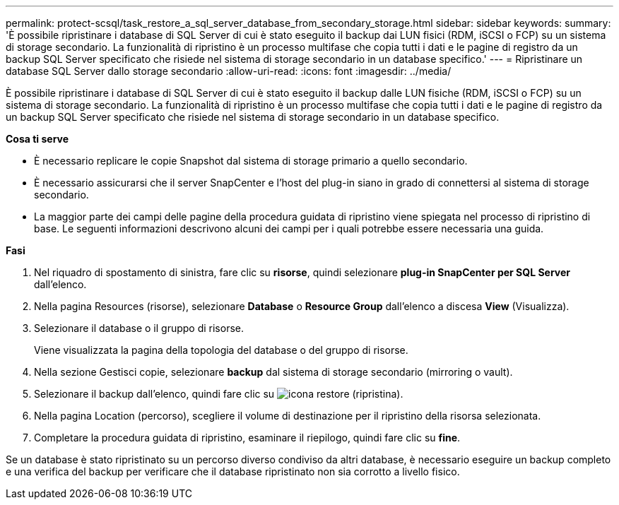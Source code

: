 ---
permalink: protect-scsql/task_restore_a_sql_server_database_from_secondary_storage.html 
sidebar: sidebar 
keywords:  
summary: 'È possibile ripristinare i database di SQL Server di cui è stato eseguito il backup dai LUN fisici (RDM, iSCSI o FCP) su un sistema di storage secondario. La funzionalità di ripristino è un processo multifase che copia tutti i dati e le pagine di registro da un backup SQL Server specificato che risiede nel sistema di storage secondario in un database specifico.' 
---
= Ripristinare un database SQL Server dallo storage secondario
:allow-uri-read: 
:icons: font
:imagesdir: ../media/


[role="lead"]
È possibile ripristinare i database di SQL Server di cui è stato eseguito il backup dalle LUN fisiche (RDM, iSCSI o FCP) su un sistema di storage secondario. La funzionalità di ripristino è un processo multifase che copia tutti i dati e le pagine di registro da un backup SQL Server specificato che risiede nel sistema di storage secondario in un database specifico.

*Cosa ti serve*

* È necessario replicare le copie Snapshot dal sistema di storage primario a quello secondario.
* È necessario assicurarsi che il server SnapCenter e l'host del plug-in siano in grado di connettersi al sistema di storage secondario.
* La maggior parte dei campi delle pagine della procedura guidata di ripristino viene spiegata nel processo di ripristino di base. Le seguenti informazioni descrivono alcuni dei campi per i quali potrebbe essere necessaria una guida.


*Fasi*

. Nel riquadro di spostamento di sinistra, fare clic su *risorse*, quindi selezionare *plug-in SnapCenter per SQL Server* dall'elenco.
. Nella pagina Resources (risorse), selezionare *Database* o *Resource Group* dall'elenco a discesa *View* (Visualizza).
. Selezionare il database o il gruppo di risorse.
+
Viene visualizzata la pagina della topologia del database o del gruppo di risorse.

. Nella sezione Gestisci copie, selezionare *backup* dal sistema di storage secondario (mirroring o vault).
. Selezionare il backup dall'elenco, quindi fare clic su image:../media/restore_icon.gif["icona restore (ripristina)"].
. Nella pagina Location (percorso), scegliere il volume di destinazione per il ripristino della risorsa selezionata.
. Completare la procedura guidata di ripristino, esaminare il riepilogo, quindi fare clic su *fine*.


Se un database è stato ripristinato su un percorso diverso condiviso da altri database, è necessario eseguire un backup completo e una verifica del backup per verificare che il database ripristinato non sia corrotto a livello fisico.
